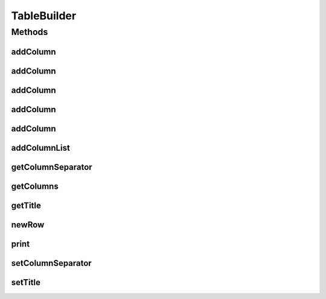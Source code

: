 .. java:import:: java.util List

TableBuilder
============

.. java:package:: org.cloudsimplus.builders.tables
   :noindex:

.. java:type:: public interface TableBuilder

   An interface for classes that generate tables from a given data set, following the Builder Design Pattern.

   :author: Manoel Campos da Silva Filho

Methods
-------
addColumn
^^^^^^^^^

.. java:method::  TableColumn addColumn(String columnTitle)
   :outertype: TableBuilder

   Adds a column with a given to the end of the table's columns to be printed.

   :param columnTitle: The title of the column to be added.
   :return: The created column.

addColumn
^^^^^^^^^

.. java:method::  TableColumn addColumn(int index, String columnTitle)
   :outertype: TableBuilder

   Adds a column with a given title to the end of the table's columns to be printed.

   :param index: the position to insert the column into the column's list
   :param columnTitle: The title of the column to be added.
   :return: the created column

addColumn
^^^^^^^^^

.. java:method::  TableColumn addColumn(String columnTitle, String columnSubTitle)
   :outertype: TableBuilder

   Adds a column with a given title and sub-title to the end of the table's columns to be printed.

   :param columnTitle: The title of the column to be added.
   :param columnSubTitle: The sub-title of the column to be added.
   :return: the created column

addColumn
^^^^^^^^^

.. java:method::  TableColumn addColumn(int index, TableColumn column)
   :outertype: TableBuilder

   Adds a column object to a specific position of the table's columns to be printed.

   :param index: the position to insert the column into the column's list
   :param column: The column to be added.
   :return: the created column

addColumn
^^^^^^^^^

.. java:method::  TableColumn addColumn(TableColumn column)
   :outertype: TableBuilder

   Adds a column object to the end of the table's columns to be printed.

   :param column: The column to be added.
   :return: the created column

addColumnList
^^^^^^^^^^^^^

.. java:method::  TableBuilder addColumnList(String... columnTitles)
   :outertype: TableBuilder

   Adds a list of columns (with given titles) to the end of the table's columns to be printed, where the column data will be printed without a specific format.

   :param columnTitles: The titles of the columns
   :return: the \ :java:ref:`TableBuilder`\  instance.

   **See also:** :java:ref:`.addColumn(String)`

getColumnSeparator
^^^^^^^^^^^^^^^^^^

.. java:method::  String getColumnSeparator()
   :outertype: TableBuilder

   Gets the string used to separate one column from another (optional).

getColumns
^^^^^^^^^^

.. java:method::  List<TableColumn> getColumns()
   :outertype: TableBuilder

   :return: the list of columns of the table

getTitle
^^^^^^^^

.. java:method::  String getTitle()
   :outertype: TableBuilder

   :return: the table title

newRow
^^^^^^

.. java:method::  List<Object> newRow()
   :outertype: TableBuilder

   Adds a new row to the list of rows containing the data to be printed.

print
^^^^^

.. java:method::  void print()
   :outertype: TableBuilder

   Builds and prints the table.

setColumnSeparator
^^^^^^^^^^^^^^^^^^

.. java:method::  TableBuilder setColumnSeparator(String columnSeparator)
   :outertype: TableBuilder

   Sets the string used to separate one column from another (optional).

   :param columnSeparator: the separator to set

setTitle
^^^^^^^^

.. java:method::  TableBuilder setTitle(String title)
   :outertype: TableBuilder

   :param title: the table title to set
   :return: The TableBuilder instance

